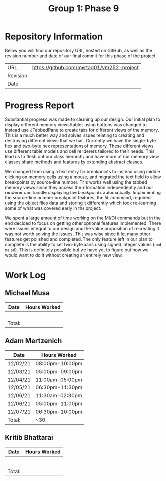#+TITLE: Group 1: Phase 9

* Repository Information

Below you will find our repository URL, hosted on GitHub, as well as the revision number and date of our final commit for this phase of the project.

| URL      | https://github.com/mertad01/vm252-project |
| Revision |                                           |
| Date     |                                           |

* Progress Report

Substantial progress was made to cleaning up our design. Our initial plan to display different memory views/tables using buttons was changed to instead use JTabbedPane to create tabs for different views of the memory. This is a much better way and solves issues relating to creating and destroying different views that we had. Currently we have the single-byte hex and two-byte hex representations of memory. These different views use different table models and cell renderers tailored to their needs. This lead us to flesh out our class hierarchy and have more of our memory view classes share methods and features by extending abstract classes.

We changed from using a text entry for breakpoints to instead using middle clicking on memory cells using a mouse, and migrated the text field to allow breakpoints by source-line number. This works well using the tabbed memory views since they access the information independently and our renderer can handle displaying the breakpoints automatically. Implementing the source-line number breakpoint features, the =BL= command, required using the object files data and storing it differently which took re-learning some of what was covered early in the project.

We spent a large amount of time working on the MI/OI commands but in the end decided to focus on getting other optional features implemented. There were issues integral to our design and the value proposition of recreating it was not worth solving the issues. This was wise since it let many other features get polished and completed. The only feature left in our plan to complete is the ability to set two-byte pairs using signed integer values (=amd= =ma= =sd=). This is definitely possible but we have yet to figure out how we would want to do it without creating an entirely new view.

* Work Log
** Michael Musa
| Date   | Hours Worked |
|--------+--------------|
|        |              |
|        |              |
|        |              |
|        |              |
|--------+--------------|
| Total: |              |

** Adam Mertzenich
| Date     | Hours Worked    |
|----------+-----------------|
| 12/02/21 | 08:00pm-10:00pm |
| 12/03/21 | 05:00pm-09:00pm |
| 12/04/21 | 11:00am-05:00pm |
| 12/05/21 | 06:30pm-11:30pm |
| 12/06/21 | 11:30am-02:30pm |
| 12/06/21 | 05:00pm-11:00pm |
| 12/07/21 | 06:30pm-10:00pm |
|----------+-----------------|
| Total:   | ~30             |

** Kritib Bhattarai
| Date   | Hours Worked |
|--------+--------------|
|        |              |
|        |              |
|        |              |
|        |              |
|        |              |
|        |              |
|--------+--------------|
| Total: |              |
